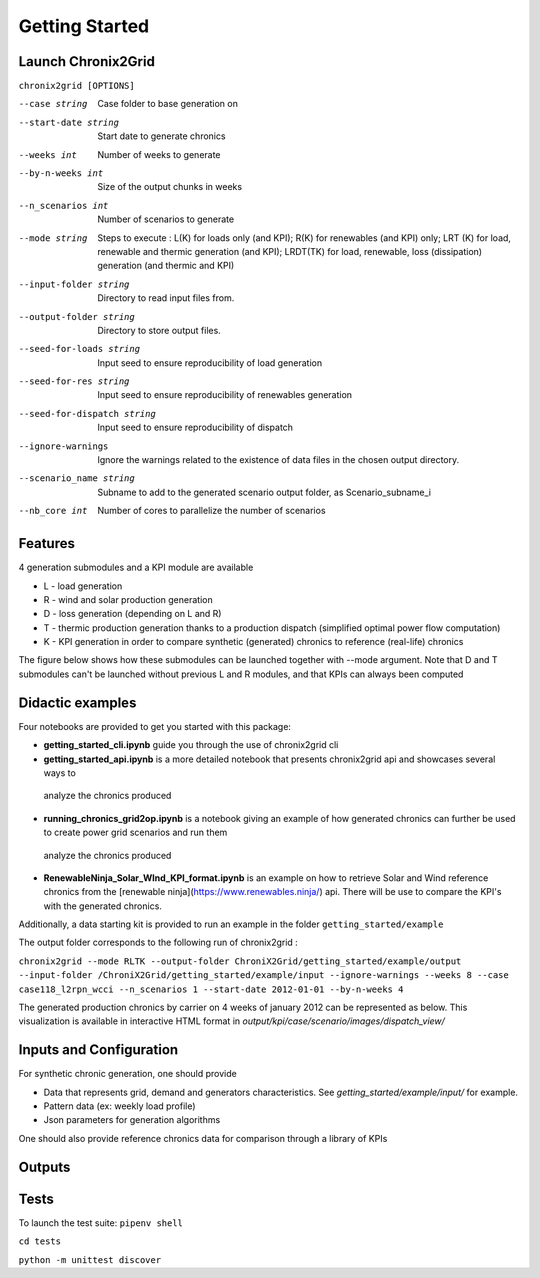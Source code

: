 ***************
Getting Started
***************

Launch Chronix2Grid
====================

``chronix2grid [OPTIONS]``

--case string
                            Case folder to base generation on
--start-date string
                            Start date to generate chronics
--weeks int           Number of weeks to generate
--by-n-weeks int      Size of the output chunks in weeks
--n_scenarios int     Number of scenarios to generate
--mode string
                            Steps to execute : L(K) for loads only (and KPI);
                            R(K) for renewables (and KPI) only; LRT (K)
                            for load, renewable and thermic generation (and KPI);
                            LRDT(TK) for load, renewable, loss (dissipation) generation
                            (and thermic and KPI)

--input-folder string
                            Directory to read input files from.
--output-folder string
                            Directory to store output files.
--seed-for-loads string
                            Input seed to ensure reproducibility of load generation
--seed-for-res string
                            Input seed to ensure reproducibility of renewables generation
--seed-for-dispatch string
                            Input seed to ensure reproducibility of dispatch
--ignore-warnings
                            Ignore the warnings related to the existence of
                            data files in the chosen output directory.
--scenario_name string
                            Subname to add to the generated scenario output folder, as Scenario_subname_i
--nb_core int
                            Number of cores to parallelize the number of scenarios


Features
============

4 generation submodules and a KPI module are available

* L - load generation
* R - wind and solar production generation
* D - loss generation (depending on L and R)
* T - thermic production generation thanks to a production dispatch (simplified optimal power flow computation)
* K - KPI generation in order to compare synthetic (generated) chronics to reference (real-life) chronics

The figure below shows how these submodules can be launched together with --mode argument.
Note that D and T submodules can't be launched without previous L and R modules, and that KPIs can always been computed

.. image:: ../pictures/Launch_mode.png

Didactic examples
==================================

Four notebooks are provided to get you started with this package:

* **getting_started_cli.ipynb** guide you through the use of chronix2grid cli
* **getting_started_api.ipynb** is a more detailed notebook that presents chronix2grid api and showcases several ways to
 analyze the chronics produced
* **running_chronics_grid2op.ipynb** is a notebook giving an example of how generated chronics can further be used to create power grid scenarios and run them
 analyze the chronics produced
* **RenewableNinja_Solar_WInd_KPI_format.ipynb** is an example on how to retrieve Solar and Wind reference chronics from the
  [renewable ninja](https://www.renewables.ninja/) api. There will be use to compare the KPI's with the generated chronics.

Additionally, a data starting kit is provided to run an example in the folder ``getting_started/example``

The output folder corresponds to the following run of chronix2grid :

``chronix2grid --mode RLTK --output-folder ChroniX2Grid/getting_started/example/output --input-folder /ChroniX2Grid/getting_started/example/input --ignore-warnings --weeks 8 --case case118_l2rpn_wcci --n_scenarios 1 --start-date 2012-01-01 --by-n-weeks 4``

The generated production chronics by carrier on 4 weeks of january 2012 can be represented as below.
This visualization is available in interactive HTML format in *output/kpi/case/scenario/images/dispatch_view/*

.. image:: ../pictures/Dispatch_view_example.png


Inputs and Configuration
========================

For synthetic chronic generation, one should provide

* Data that represents grid, demand and generators characteristics. See *getting_started/example/input/* for example.
* Pattern data (ex: weekly load profile)
* Json parameters for generation algorithms

One should also provide reference chronics data for comparison through a library of KPIs

.. image:: ../pictures/ChroniX2Grid_inputs.png

Outputs
========================

.. image:: ../pictures/ChroniX2Grid_outputs.png


Tests
=====

To launch the test suite:
``pipenv shell``

``cd tests``

``python -m unittest discover``

